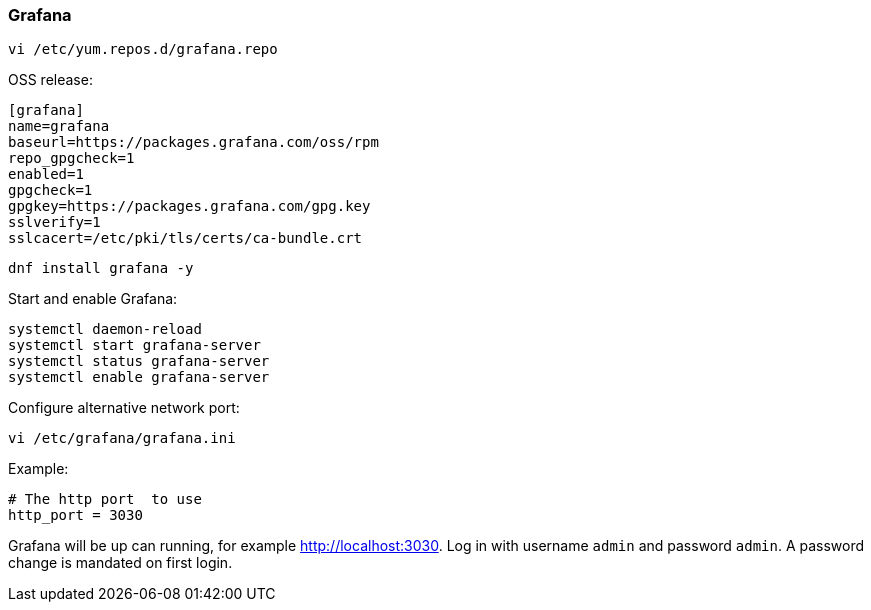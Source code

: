 === Grafana

[source%nowrap,bash]
----
vi /etc/yum.repos.d/grafana.repo
----

OSS release:

[source%nowrap,bash]
----
[grafana]
name=grafana
baseurl=https://packages.grafana.com/oss/rpm
repo_gpgcheck=1
enabled=1
gpgcheck=1
gpgkey=https://packages.grafana.com/gpg.key
sslverify=1
sslcacert=/etc/pki/tls/certs/ca-bundle.crt
----

[source%nowrap,bash]
----
dnf install grafana -y
----

Start and enable Grafana:

[source%nowrap,bash]
----
systemctl daemon-reload
systemctl start grafana-server
systemctl status grafana-server
systemctl enable grafana-server
----

Configure alternative network port:

[source%nowrap,bash]
----
vi /etc/grafana/grafana.ini
----

Example:

[source%nowrap,bash]
----
# The http port  to use
http_port = 3030
----

Grafana will be up can running, for example http://localhost:3030. Log in with username `admin` and password `admin`. A password change is mandated on first login.



// This is a comment and won't be rendered.
